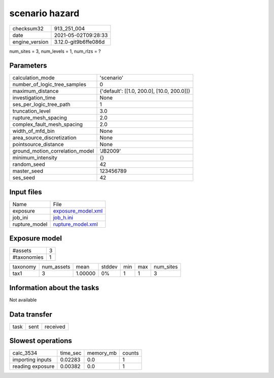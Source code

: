 scenario hazard
===============

+---------------+---------------------+
| checksum32    |913_251_004          |
+---------------+---------------------+
| date          |2021-05-02T09:28:33  |
+---------------+---------------------+
| engine_version|3.12.0-git9b6ffe086d |
+---------------+---------------------+

num_sites = 3, num_levels = 1, num_rlzs = ?

Parameters
----------
+--------------------------------+-------------------------------------------+
| calculation_mode               |'scenario'                                 |
+--------------------------------+-------------------------------------------+
| number_of_logic_tree_samples   |0                                          |
+--------------------------------+-------------------------------------------+
| maximum_distance               |{'default': [[1.0, 200.0], [10.0, 200.0]]} |
+--------------------------------+-------------------------------------------+
| investigation_time             |None                                       |
+--------------------------------+-------------------------------------------+
| ses_per_logic_tree_path        |1                                          |
+--------------------------------+-------------------------------------------+
| truncation_level               |3.0                                        |
+--------------------------------+-------------------------------------------+
| rupture_mesh_spacing           |2.0                                        |
+--------------------------------+-------------------------------------------+
| complex_fault_mesh_spacing     |2.0                                        |
+--------------------------------+-------------------------------------------+
| width_of_mfd_bin               |None                                       |
+--------------------------------+-------------------------------------------+
| area_source_discretization     |None                                       |
+--------------------------------+-------------------------------------------+
| pointsource_distance           |None                                       |
+--------------------------------+-------------------------------------------+
| ground_motion_correlation_model|'JB2009'                                   |
+--------------------------------+-------------------------------------------+
| minimum_intensity              |{}                                         |
+--------------------------------+-------------------------------------------+
| random_seed                    |42                                         |
+--------------------------------+-------------------------------------------+
| master_seed                    |123456789                                  |
+--------------------------------+-------------------------------------------+
| ses_seed                       |42                                         |
+--------------------------------+-------------------------------------------+

Input files
-----------
+--------------+-------------------------------------------+
| Name         |File                                       |
+--------------+-------------------------------------------+
| exposure     |`exposure_model.xml <exposure_model.xml>`_ |
+--------------+-------------------------------------------+
| job_ini      |`job_h.ini <job_h.ini>`_                   |
+--------------+-------------------------------------------+
| rupture_model|`rupture_model.xml <rupture_model.xml>`_   |
+--------------+-------------------------------------------+

Exposure model
--------------
+------------+--+
| #assets    |3 |
+------------+--+
| #taxonomies|1 |
+------------+--+

+---------+----------+-------+------+---+---+----------+
| taxonomy|num_assets|mean   |stddev|min|max|num_sites |
+---------+----------+-------+------+---+---+----------+
| tax1    |3         |1.00000|0%    |1  |1  |3         |
+---------+----------+-------+------+---+---+----------+

Information about the tasks
---------------------------
Not available

Data transfer
-------------
+-----+----+---------+
| task|sent|received |
+-----+----+---------+

Slowest operations
------------------
+-----------------+--------+---------+-------+
| calc_3534       |time_sec|memory_mb|counts |
+-----------------+--------+---------+-------+
| importing inputs|0.02283 |0.0      |1      |
+-----------------+--------+---------+-------+
| reading exposure|0.00382 |0.0      |1      |
+-----------------+--------+---------+-------+